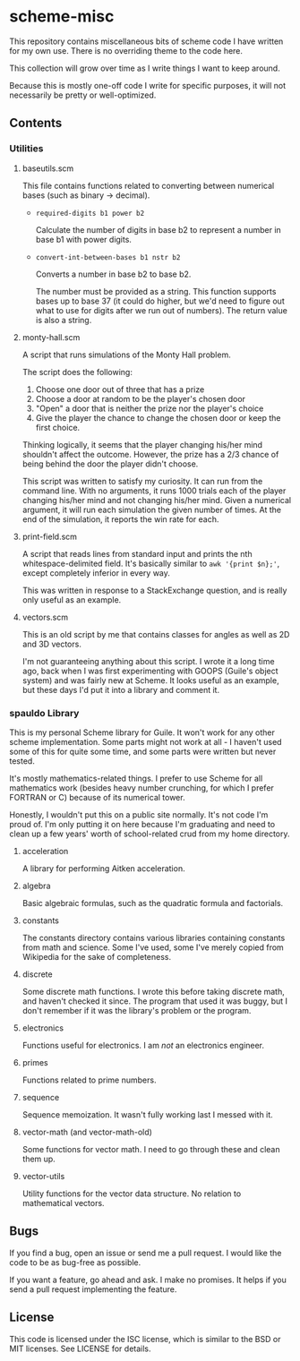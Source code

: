 * scheme-misc

  This repository contains miscellaneous bits of scheme code I have written for
  my own use.  There is no overriding theme to the code here.

  This collection will grow over time as I write things I want to keep around.

  Because this is mostly one-off code I write for specific purposes, it will
  not necessarily be pretty or well-optimized.

** Contents
*** Utilities
**** baseutils.scm

     This file contains functions related to converting between numerical bases
     (such as binary -> decimal).

     - ~required-digits b1 power b2~
     
       Calculate the number of digits in base b2 to represent a number in base b1
       with power digits.
     
     - ~convert-int-between-bases b1 nstr b2~

       Converts a number in base b2 to base b2.

       The number must be provided as a string.  This function supports bases up
       to base 37 (it could do higher, but we'd need to figure out what to use
       for digits after we run out of numbers).  The return value is also a
       string.

**** monty-hall.scm
    
     A script that runs simulations of the Monty Hall problem.

     The script does the following:

     1. Choose one door out of three that has a prize
     2. Choose a door at random to be the player's chosen door
     3. "Open" a door that is neither the prize nor the player's choice
     4. Give the player the chance to change the chosen door or keep the first choice.
    
     Thinking logically, it seems that the player changing his/her mind
     shouldn't affect the outcome.  However, the prize has a 2/3 chance of
     being behind the door the player didn't choose.

     This script was written to satisfy my curiosity.  It can run from the
     command line.  With no arguments, it runs 1000 trials each of the player
     changing his/her mind and not changing his/her mind.  Given a numerical
     argument, it will run each simulation the given number of times.  At the
     end of the simulation, it reports the win rate for each.

**** print-field.scm

     A script that reads lines from standard input and prints the nth
     whitespace-delimited field.  It's basically similar to =awk '{print $n};'=,
     except completely inferior in every way.

     This was written in response to a StackExchange question, and is really
     only useful as an example.

**** vectors.scm

     This is an old script by me that contains classes for angles as well as
     2D and 3D vectors.

     I'm not guaranteeing anything about this script.  I wrote it a long time
     ago, back when I was first experimenting with GOOPS (Guile's object system)
     and was fairly new at Scheme.  It looks useful as an example, but these
     days I'd put it into a library and comment it.

*** spauldo Library

    This is my personal Scheme library for Guile.  It won't work for any other
    scheme implementation.  Some parts might not work at all - I haven't used
    some of this for quite some time, and some parts were written but never
    tested.
 
    It's mostly mathematics-related things.  I prefer to use Scheme for all
    mathematics work (besides heavy number crunching, for which I prefer
    FORTRAN or C) because of its numerical tower.
    
    Honestly, I wouldn't put this on a public site normally.  It's not code I'm
    proud of.  I'm only putting it on here because I'm graduating and need to
    clean up a few years' worth of school-related crud from my home directory.
   
**** acceleration

     A library for performing Aitken acceleration.

**** algebra
     
     Basic algebraic formulas, such as the quadratic formula and factorials.

**** constants

     The constants directory contains various libraries containing constants
     from math and science.  Some I've used, some I've merely copied from
     Wikipedia for the sake of completeness.

**** discrete

     Some discrete math functions.  I wrote this before taking discrete math,
     and haven't checked it since.  The program that used it was buggy, but I
     don't remember if it was the library's problem or the program.

**** electronics

     Functions useful for electronics.  I am /not/ an electronics engineer.

**** primes

     Functions related to prime numbers.

**** sequence

     Sequence memoization.  It wasn't fully working last I messed with it.

**** vector-math (and vector-math-old)

     Some functions for vector math.  I need to go through these and clean
     them up.

**** vector-utils

     Utility functions for the vector data structure.  No relation to
     mathematical vectors.

** Bugs

   If you find a bug, open an issue or send me a pull request.  I would like
   the code to be as bug-free as possible.

   If you want a feature, go ahead and ask.  I make no promises.  It helps if
   you send a pull request implementing the feature.

** License

   This code is licensed under the ISC license, which is similar to the BSD or
   MIT licenses.  See LICENSE for details.

